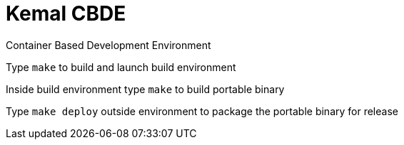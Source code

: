 # Kemal CBDE 


Container Based Development Environment


Type `make` to build and launch build environment


Inside build environment type `make` to build portable binary

Type `make deploy` outside environment to package the portable binary for release

